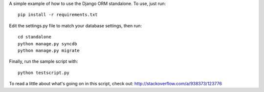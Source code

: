 A simple example of how to use the Django ORM standalone.  To use, just run::

    pip install -r requirements.txt

Edit the settings.py file to match your database settings, then run::

    cd standalone
    python manage.py syncdb
    python manage.py migrate

Finally, run the sample script with::

    python testscript.py

To read a little about what's going on in this script, check out:
http://stackoverflow.com/a/938373/123776
